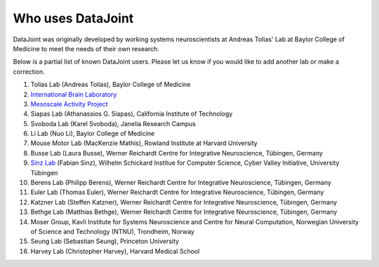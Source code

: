 .. progress: 2.0 100% Dimitri

Who uses DataJoint
==================

DataJoint was originally developed by working systems neuroscientists at Andreas Tolias' Lab at Baylor College of Medicine 
to meet the needs of their own research. 

Below is a partial list of known DataJoint users.  Please let us know if you would like to add another lab or make a correction.

1. Tolias Lab (Andreas Tolias), Baylor College of Medicine
#. `International Brain Laboratory <https://www.internationalbrainlab.com>`_
#. `Mesoscale Activity Project <https://www.simonsfoundation.org/funded-project/%20multi-regional-neuronal-dynamics-of-memory-guided-flexible-behavior/>`_
#. Siapas Lab (Athanassios G. Siapas), California Institute of Technology
#. Svoboda Lab (Karel Svoboda), Janelia Research Campus
#. Li Lab (Nuo Li), Baylor College of Medicine
#. Mouse Motor Lab (MacKenzie Mathis), Rowland Institute at Harvard University
#. Busse Lab (Laura Busse), Werner Reichardt Centre for Integrative Neuroscience, Tübingen, Germany
#. `Sinz Lab <https://sinzlab.org>`_ (Fabian Sinz), Wilhelm Schickard Institue for Computer Science, Cyber Valley Initiative, University Tübingen
#. Berens Lab (Philipp Berens), Werner Reichardt Centre for Integrative Neuroscience, Tübingen, Germany
#. Euler Lab (Thomas Euler), Werner Reichardt Centre for Integrative Neuroscience, Tübingen, Germany
#. Katzner Lab (Steffen Katzner), Werner Reichardt Centre for Integrative Neuroscience, Tübingen, Germany
#. Bethge Lab (Matthias Bethge), Werner Reichardt Centre for Integrative Neuroscience, Tübingen, Germany
#. Moser Group, Kavli Institute for Systems Neuroscience and Centre for Neural Computation, Norwegian University of Science and Technology (NTNU), Trondheim, Norway
#. Seung Lab (Sebastian Seung), Princeton University
#. Harvey Lab (Christopher Harvey), Harvard Medical School
